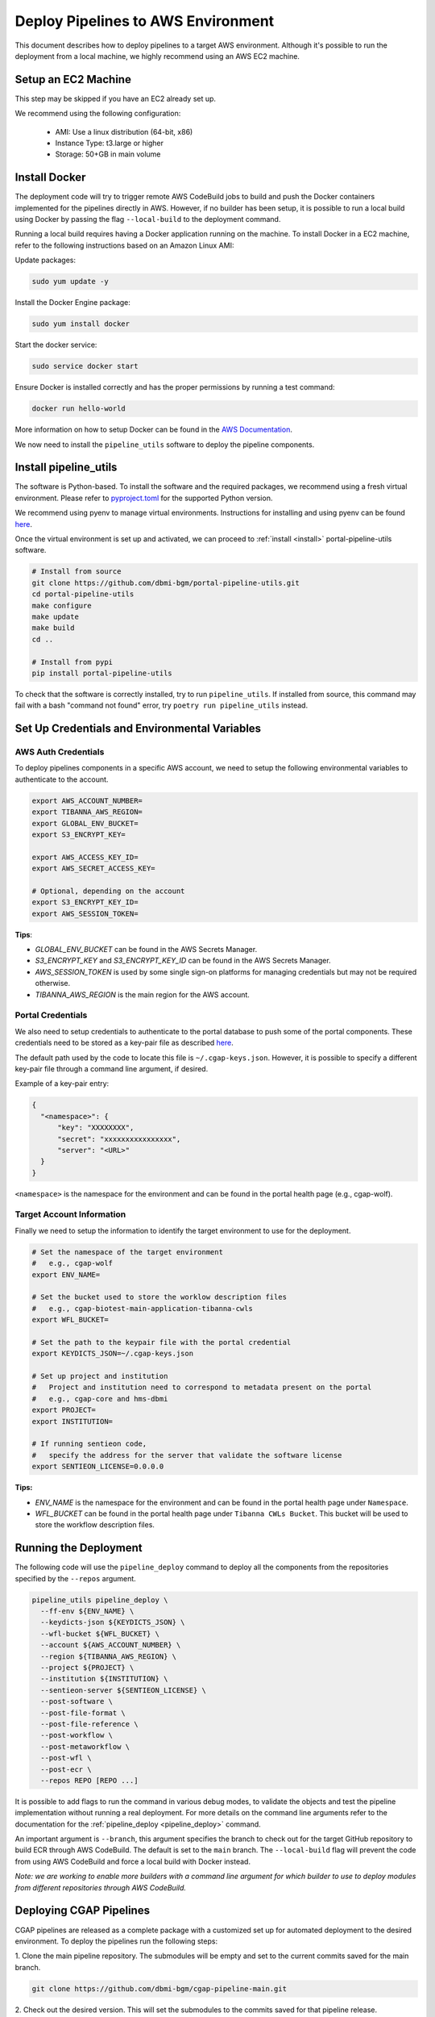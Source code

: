 .. _deploy_pipeline:

===================================
Deploy Pipelines to AWS Environment
===================================

This document describes how to deploy pipelines to a target AWS environment.
Although it's possible to run the deployment from a local machine, we highly recommend using an AWS EC2 machine.

Setup an EC2 Machine
====================

This step may be skipped if you have an EC2 already set up.

We recommend using the following configuration:

  * AMI: Use a linux distribution (64-bit, x86)
  * Instance Type: t3.large or higher
  * Storage: 50+GB in main volume

Install Docker
==============

The deployment code will try to trigger remote AWS CodeBuild jobs to build and push the Docker containers implemented for the pipelines directly in AWS.
However, if no builder has been setup, it is possible to run a local build using Docker by passing the flag ``--local-build`` to the deployment command.

Running a local build requires having a Docker application running on the machine.
To install Docker in a EC2 machine, refer to the following instructions based on an Amazon Linux AMI:

Update packages:

.. code-block:: bash

  sudo yum update -y

Install the Docker Engine package:

.. code-block:: bash

  sudo yum install docker

Start the docker service:

.. code-block:: bash

  sudo service docker start

Ensure Docker is installed correctly and has the proper permissions
by running a test command:

.. code-block:: bash

  docker run hello-world

More information on how to setup Docker can be found in the
`AWS Documentation <https://docs.aws.amazon.com/AmazonECS/latest/developerguide/docker-basics.html>`_.

We now need to install the ``pipeline_utils`` software to deploy the pipeline components.

Install pipeline_utils
======================

The software is Python-based.
To install the software and the required packages, we recommend
using a fresh virtual environment.
Please refer to `pyproject.toml <https://github.com/dbmi-bgm/portal-pipeline-utils/blob/main/pyproject.toml>`_ for the supported Python version.

We recommend using pyenv to manage virtual environments.
Instructions for installing and using
pyenv can be found `here <https://realpython.com/intro-to-pyenv/>`_.

Once the virtual environment is set up and activated, we can proceed to :ref:`install <install>` portal-pipeline-utils software.

.. code-block:: bash

  # Install from source
  git clone https://github.com/dbmi-bgm/portal-pipeline-utils.git
  cd portal-pipeline-utils
  make configure
  make update
  make build
  cd ..

  # Install from pypi
  pip install portal-pipeline-utils

To check that the software is correctly installed, try to run ``pipeline_utils``.
If installed from source, this command may fail with a bash "command not found" error, try ``poetry run pipeline_utils`` instead.

Set Up Credentials and Environmental Variables
==============================================

.. _auth_vars:

AWS Auth Credentials
--------------------

To deploy pipelines components in a specific AWS account,
we need to setup the following environmental variables to authenticate to the account.

.. code-block:: bash

  export AWS_ACCOUNT_NUMBER=
  export TIBANNA_AWS_REGION=
  export GLOBAL_ENV_BUCKET=
  export S3_ENCRYPT_KEY=

  export AWS_ACCESS_KEY_ID=
  export AWS_SECRET_ACCESS_KEY=

  # Optional, depending on the account
  export S3_ENCRYPT_KEY_ID=
  export AWS_SESSION_TOKEN=

**Tips**:

* *GLOBAL_ENV_BUCKET* can be found in the AWS Secrets Manager.
* *S3_ENCRYPT_KEY* and *S3_ENCRYPT_KEY_ID* can be found in the AWS Secrets Manager.
* *AWS_SESSION_TOKEN* is used by some single sign-on platforms for managing
  credentials but may not be required otherwise.
* *TIBANNA_AWS_REGION* is the main region for the AWS account.

Portal Credentials
------------------

We also need to setup credentials to authenticate to the portal database to push some of the portal components.
These credentials need to be stored as a key-pair file as described
`here <https://github.com/dbmi-bgm/cgap-portal/blob/master/docs/public/help/access_keys.md>`_.

The default path used by the code to locate this file is ``~/.cgap-keys.json``.
However, it is possible to specify a different key-pair file through a command line argument, if desired.

Example of a key-pair entry:

.. code-block:: json

  {
    "<namespace>": {
        "key": "XXXXXXXX",
        "secret": "xxxxxxxxxxxxxxxx",
        "server": "<URL>"
    }
  }

``<namespace>`` is the namespace for the environment and can be found in the portal health page (e.g., cgap-wolf).

.. _account_vars:

Target Account Information
--------------------------

Finally we need to setup the information to identify the target environment to use for the deployment.

.. code-block:: bash

  # Set the namespace of the target environment
  #   e.g., cgap-wolf
  export ENV_NAME=

  # Set the bucket used to store the worklow description files
  #   e.g., cgap-biotest-main-application-tibanna-cwls
  export WFL_BUCKET=

  # Set the path to the keypair file with the portal credential
  export KEYDICTS_JSON=~/.cgap-keys.json

  # Set up project and institution
  #   Project and institution need to correspond to metadata present on the portal
  #   e.g., cgap-core and hms-dbmi
  export PROJECT=
  export INSTITUTION=

  # If running sentieon code,
  #   specify the address for the server that validate the software license
  export SENTIEON_LICENSE=0.0.0.0

**Tips:**

* *ENV_NAME* is the namespace for the environment and can be found in the portal health page under ``Namespace``.
* *WFL_BUCKET* can be found in the portal health page under ``Tibanna CWLs Bucket``.
  This bucket will be used to store the workflow description files.

Running the Deployment
======================

The following code will use the ``pipeline_deploy`` command to deploy all the components from the repositories specified
by the ``--repos`` argument.

.. code-block:: bash

  pipeline_utils pipeline_deploy \
    --ff-env ${ENV_NAME} \
    --keydicts-json ${KEYDICTS_JSON} \
    --wfl-bucket ${WFL_BUCKET} \
    --account ${AWS_ACCOUNT_NUMBER} \
    --region ${TIBANNA_AWS_REGION} \
    --project ${PROJECT} \
    --institution ${INSTITUTION} \
    --sentieon-server ${SENTIEON_LICENSE} \
    --post-software \
    --post-file-format \
    --post-file-reference \
    --post-workflow \
    --post-metaworkflow \
    --post-wfl \
    --post-ecr \
    --repos REPO [REPO ...]

It is possible to add flags to run the command in various debug modes, to validate the objects and test the pipeline implementation without running a real deployment.
For more details on the command line arguments refer to the documentation for the :ref:`pipeline_deploy <pipeline_deploy>` command.

An important argument is ``--branch``, this argument specifies the branch to check out for the target GitHub repository to build ECR through AWS CodeBuild.
The default is set to the ``main`` branch. The ``--local-build`` flag will prevent the code from using AWS CodeBuild and force a local build with Docker instead.

*Note: we are working to enable more builders with a command line argument for which builder to use to deploy modules from different repositories through AWS CodeBuild.*

Deploying CGAP Pipelines
========================

CGAP pipelines are released as a complete package with a customized set up for automated deployment to the desired environment.
To deploy the pipelines run the following steps:

1. Clone the main pipeline repository.
The submodules will be empty and set to the current commits saved for the main branch.

.. code-block:: bash

  git clone https://github.com/dbmi-bgm/cgap-pipeline-main.git

2. Check out the desired version.
This will set the submodules to the commits saved for that pipeline release.

.. code-block:: bash

  git checkout <version>

3. Download the content for each submodule.
The submodules will be set in detached state on their current commit.

.. code-block:: bash

  make pull

4. Build pipeline_utils (optional).
This will build from source the latest version linked for the current release.

.. code-block:: bash

  make configure
  make update
  make build

5. Set up the auth credentials as described above.

6. Set the target account information in the ``.env`` file (see :ref:`above <account_vars>`).

7. Test the deployment using the base module only.

.. code-block:: bash

  make deploy-base

8. Deploy all the other modules.

.. code-block:: bash

  make deploy-all

Uploading the Reference Files
=============================

After a successful deployment, all required metadata and components for the pipelines are available within the infrastructure.
However, we are still missing the reference files necessary to run the pipelines.
We need to copy these files to the correct locations in AWS S3 buckets.

This can be done using the AWS Command Line Interface (CLI) (see :ref:`above <auth_vars>` how to set the auth credentials):

.. code-block:: bash

  # Copy the reference file to the right S3 bucket
  aws s3 cp <file> s3://<file_upload_bucket>/<file_location>

More details on how to setup the AWS CLI are available `here <https://docs.aws.amazon.com/cli/latest/userguide/cli-chap-welcome.html>`_, and documentation for the ``cp`` command can be found `here <https://docs.aws.amazon.com/cli/latest/reference/s3/cp.html>`_.

**Tips:**

  - ``<file_upload_bucket>`` can be found in the portal health page under ``File Upload Bucket``.
  - ``<file_location>`` can be found in the metadata page created for the reference file under ``Upload Key``.
    It follows the structure ``<uuid>/<accession>.<extension>``.

*Note: if a reference file has secondary files, these all need to be uploaded as well to the correct S3 location.*

Troubleshooting
===============

Some possible errors are described below.

Auth Errors
-----------

.. code-block:: bash

  botocore.exceptions.ClientError: An error occurred (400) when calling
  the HeadBucket operation: Bad Request

This may indicate your credentials are out of date. Make sure your AWS
credentials are up to date and source them if necessary.

No Space Left on Device Errors
------------------------------

When running a local build, the EC2 may run out of space.
You can try one of the following:

1. Clean up old docker images that are no longer needed with a
   command such as ``docker rm -v $(docker ps -aq -f 'status=exited')``.
   More details at `<https://vsupalov.com/cleaning-up-after-docker/>`_.
2. Increase the size of your primary EBS volume: details
   `here <https://docs.aws.amazon.com/AWSEC2/latest/UserGuide/requesting-ebs-volume-modifications.html>`_.
3. Mount another EBS volume to ``/var/lib/docker``. Instructions to
   format and mount a volume are described
   `here <https://docs.aws.amazon.com/AWSEC2/latest/UserGuide/ebs-using-volumes.html>`_,
   but note that you would skip the `mkdir` step and mount the
   volume to ``/var/lib/docker``.
